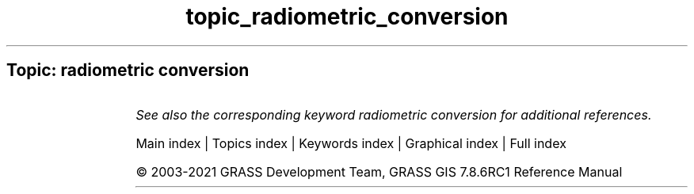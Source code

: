 .TH topic_radiometric_conversion 1 "" "GRASS 7.8.6RC1" "GRASS GIS User's Manual"
.SH Topic: radiometric conversion
.TS
expand;
lw60 lw1 lw60.
T{
i.aster.toar
T}	 	T{
Calculates Top of Atmosphere Radiance/Reflectance/Brightness Temperature from ASTER DN.
T}
.sp 1
T{
i.landsat.toar
T}	 	T{
Calculates top\-of\-atmosphere radiance or reflectance and temperature for Landsat MSS/TM/ETM+/OLI
T}
.sp 1
.TE
.PP
\fISee also the corresponding keyword radiometric conversion for additional references.\fR
.PP
Main index |
Topics index |
Keywords index |
Graphical index |
Full index
.PP
© 2003\-2021
GRASS Development Team,
GRASS GIS 7.8.6RC1 Reference Manual
